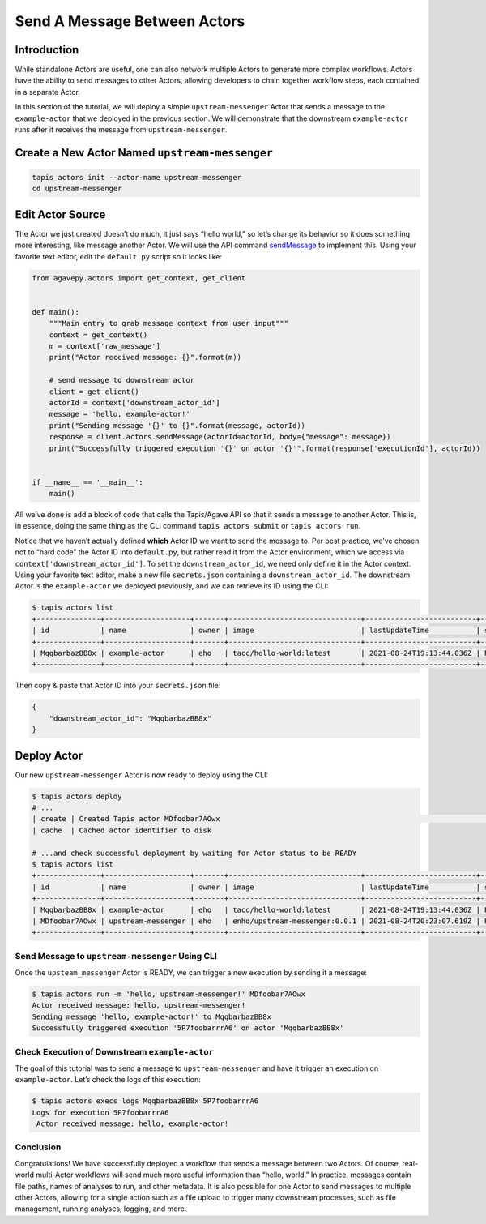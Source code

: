 Send A Message Between Actors
=============================

Introduction
------------

While standalone Actors are useful, one can also network multiple Actors
to generate more complex workflows. Actors have the ability to send
messages to other Actors, allowing developers to chain together workflow
steps, each contained in a separate Actor.

In this section of the tutorial, we will deploy a simple
``upstream-messenger`` Actor that sends a message to the
``example-actor`` that we deployed in the previous section. We will
demonstrate that the downstream ``example-actor`` runs after it receives
the message from ``upstream-messenger``.

Create a New Actor Named ``upstream-messenger``
-----------------------------------------------

.. code:: bash

   tapis actors init --actor-name upstream-messenger
   cd upstream-messenger

Edit Actor Source
-----------------

The Actor we just created doesn’t do much, it just says “hello world,”
so let’s change its behavior so it does something more interesting, like
message another Actor. We will use the API command
`sendMessage <https://agavepy.readthedocs.io/en/master/docsite/actors/actors.html#sendmessage-send-a-message-to-an-actor-mailbox>`_
to implement this. Using your favorite text editor, edit the
``default.py`` script so it looks like:

.. code:: python

   from agavepy.actors import get_context, get_client


   def main():
       """Main entry to grab message context from user input"""
       context = get_context()
       m = context['raw_message']
       print("Actor received message: {}".format(m))

       # send message to downstream actor
       client = get_client()
       actorId = context['downstream_actor_id']
       message = 'hello, example-actor!'
       print("Sending message '{}' to {}".format(message, actorId))
       response = client.actors.sendMessage(actorId=actorId, body={"message": message})
       print("Successfully triggered execution '{}' on actor '{}'".format(response['executionId'], actorId))


   if __name__ == '__main__':
       main()

All we’ve done is add a block of code that calls the Tapis/Agave API so
that it sends a message to another Actor. This is, in essence, doing the
same thing as the CLI command ``tapis actors submit`` or
``tapis actors run``.

Notice that we haven’t actually defined **which** Actor ID we want to
send the message to. Per best practice, we’ve chosen not to “hard code”
the Actor ID into ``default.py``, but rather read it from the Actor
environment, which we access via ``context['downstream_actor_id']``. To
set the ``downstream_actor_id``, we need only define it in the Actor
context. Using your favorite text editor, make a new file
``secrets.json`` containing a ``downstream_actor_id``. The downstream
Actor is the ``example-actor`` we deployed previously, and we can
retrieve its ID using the CLI:

.. code:: bash

   $ tapis actors list
   +---------------+--------------------+-------+-------------------------------+--------------------------+--------+--------+
   | id            | name               | owner | image                         | lastUpdateTime           | status | cronOn |
   +---------------+--------------------+-------+-------------------------------+--------------------------+--------+--------+
   | MqqbarbazBB8x | example-actor      | eho   | tacc/hello-world:latest       | 2021-08-24T19:13:44.036Z | READY  | False  |
   +---------------+--------------------+-------+-------------------------------+--------------------------+--------+--------+

Then copy & paste that Actor ID into your ``secrets.json`` file:

.. code:: json

   {
       "downstream_actor_id": "MqqbarbazBB8x"
   }

Deploy Actor
------------

Our new ``upstream-messenger`` Actor is now ready to deploy using the
CLI:

.. code:: bash

   $ tapis actors deploy
   # ...
   | create | Created Tapis actor MDfoobar7AOwx                                                                 |
   | cache  | Cached actor identifier to disk 

   # ...and check successful deployment by waiting for Actor status to be READY
   $ tapis actors list
   +---------------+--------------------+-------+-------------------------------+--------------------------+--------+--------+
   | id            | name               | owner | image                         | lastUpdateTime           | status | cronOn |
   +---------------+--------------------+-------+-------------------------------+--------------------------+--------+--------+
   | MqqbarbazBB8x | example-actor      | eho   | tacc/hello-world:latest       | 2021-08-24T19:13:44.036Z | READY  | False  |
   | MDfoobar7AOwx | upstream-messenger | eho   | enho/upstream-messenger:0.0.1 | 2021-08-24T20:23:07.619Z | READY  | False  |
   +---------------+--------------------+-------+-------------------------------+--------------------------+--------+--------+

Send Message to ``upstream-messenger`` Using CLI
~~~~~~~~~~~~~~~~~~~~~~~~~~~~~~~~~~~~~~~~~~~~~~~~

Once the ``upsteam_messenger`` Actor is READY, we can trigger a new
execution by sending it a message:

.. code:: bash

   $ tapis actors run -m 'hello, upstream-messenger!' MDfoobar7AOwx
   Actor received message: hello, upstream-messenger!
   Sending message 'hello, example-actor!' to MqqbarbazBB8x
   Successfully triggered execution '5P7foobarrrA6' on actor 'MqqbarbazBB8x'

Check Execution of Downstream ``example-actor``
~~~~~~~~~~~~~~~~~~~~~~~~~~~~~~~~~~~~~~~~~~~~~~~

The goal of this tutorial was to send a message to
``upstream-messenger`` and have it trigger an execution on
``example-actor``. Let’s check the logs of this execution:

.. code:: bash

   $ tapis actors execs logs MqqbarbazBB8x 5P7foobarrrA6 
   Logs for execution 5P7foobarrrA6 
    Actor received message: hello, example-actor!

Conclusion
~~~~~~~~~~

Congratulations! We have successfully deployed a workflow that sends a
message between two Actors. Of course, real-world multi-Actor workflows
will send much more useful information than “hello, world.” In practice,
messages contain file paths, names of analyses to run, and other
metadata. It is also possible for one Actor to send messages to multiple
other Actors, allowing for a single action such as a file upload to
trigger many downstream processes, such as file management, running
analyses, logging, and more.
